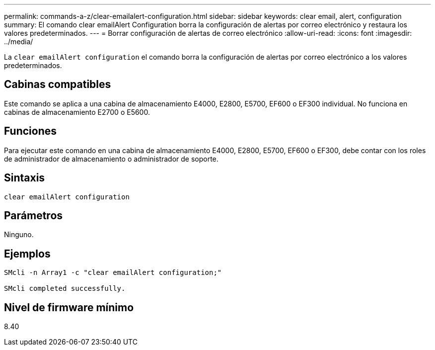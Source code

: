 ---
permalink: commands-a-z/clear-emailalert-configuration.html 
sidebar: sidebar 
keywords: clear email, alert, configuration 
summary: El comando clear emailAlert Configuration borra la configuración de alertas por correo electrónico y restaura los valores predeterminados. 
---
= Borrar configuración de alertas de correo electrónico
:allow-uri-read: 
:icons: font
:imagesdir: ../media/


[role="lead"]
La `clear emailAlert configuration` el comando borra la configuración de alertas por correo electrónico a los valores predeterminados.



== Cabinas compatibles

Este comando se aplica a una cabina de almacenamiento E4000, E2800, E5700, EF600 o EF300 individual. No funciona en cabinas de almacenamiento E2700 o E5600.



== Funciones

Para ejecutar este comando en una cabina de almacenamiento E4000, E2800, E5700, EF600 o EF300, debe contar con los roles de administrador de almacenamiento o administrador de soporte.



== Sintaxis

[source, cli]
----
clear emailAlert configuration
----


== Parámetros

Ninguno.



== Ejemplos

[listing]
----

SMcli -n Array1 -c "clear emailAlert configuration;"

SMcli completed successfully.
----


== Nivel de firmware mínimo

8.40
